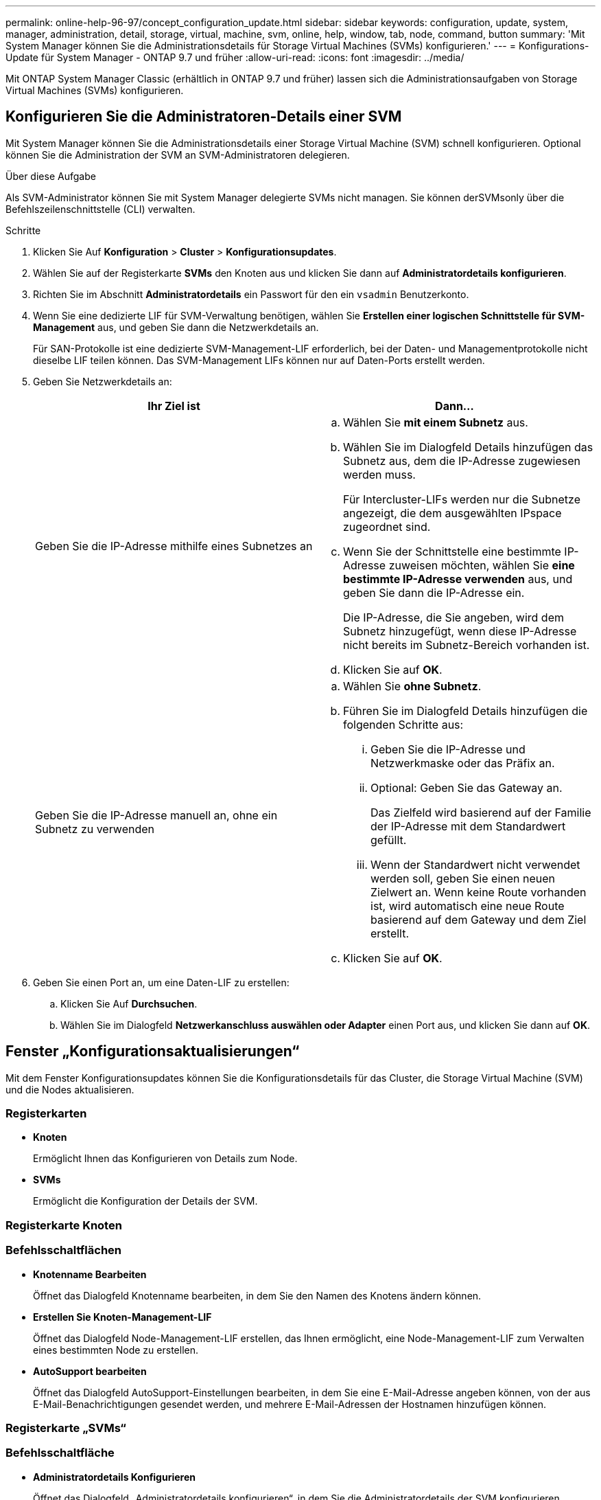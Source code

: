 ---
permalink: online-help-96-97/concept_configuration_update.html 
sidebar: sidebar 
keywords: configuration, update, system, manager, administration, detail, storage, virtual, machine, svm, online, help, window, tab, node, command, button 
summary: 'Mit System Manager können Sie die Administrationsdetails für Storage Virtual Machines (SVMs) konfigurieren.' 
---
= Konfigurations-Update für System Manager - ONTAP 9.7 und früher
:allow-uri-read: 
:icons: font
:imagesdir: ../media/


[role="lead"]
Mit ONTAP System Manager Classic (erhältlich in ONTAP 9.7 und früher) lassen sich die Administrationsaufgaben von Storage Virtual Machines (SVMs) konfigurieren.



== Konfigurieren Sie die Administratoren-Details einer SVM

Mit System Manager können Sie die Administrationsdetails einer Storage Virtual Machine (SVM) schnell konfigurieren. Optional können Sie die Administration der SVM an SVM-Administratoren delegieren.

.Über diese Aufgabe
Als SVM-Administrator können Sie mit System Manager delegierte SVMs nicht managen. Sie können derSVMsonly über die Befehlszeilenschnittstelle (CLI) verwalten.

.Schritte
. Klicken Sie Auf *Konfiguration* > *Cluster* > *Konfigurationsupdates*.
. Wählen Sie auf der Registerkarte *SVMs* den Knoten aus und klicken Sie dann auf *Administratordetails konfigurieren*.
. Richten Sie im Abschnitt *Administratordetails* ein Passwort für den ein `vsadmin` Benutzerkonto.
. Wenn Sie eine dedizierte LIF für SVM-Verwaltung benötigen, wählen Sie *Erstellen einer logischen Schnittstelle für SVM-Management* aus, und geben Sie dann die Netzwerkdetails an.
+
Für SAN-Protokolle ist eine dedizierte SVM-Management-LIF erforderlich, bei der Daten- und Managementprotokolle nicht dieselbe LIF teilen können. Das SVM-Management LIFs können nur auf Daten-Ports erstellt werden.

. Geben Sie Netzwerkdetails an:
+
|===
| Ihr Ziel ist | Dann... 


 a| 
Geben Sie die IP-Adresse mithilfe eines Subnetzes an
 a| 
.. Wählen Sie *mit einem Subnetz* aus.
.. Wählen Sie im Dialogfeld Details hinzufügen das Subnetz aus, dem die IP-Adresse zugewiesen werden muss.
+
Für Intercluster-LIFs werden nur die Subnetze angezeigt, die dem ausgewählten IPspace zugeordnet sind.

.. Wenn Sie der Schnittstelle eine bestimmte IP-Adresse zuweisen möchten, wählen Sie *eine bestimmte IP-Adresse verwenden* aus, und geben Sie dann die IP-Adresse ein.
+
Die IP-Adresse, die Sie angeben, wird dem Subnetz hinzugefügt, wenn diese IP-Adresse nicht bereits im Subnetz-Bereich vorhanden ist.

.. Klicken Sie auf *OK*.




 a| 
Geben Sie die IP-Adresse manuell an, ohne ein Subnetz zu verwenden
 a| 
.. Wählen Sie *ohne Subnetz*.
.. Führen Sie im Dialogfeld Details hinzufügen die folgenden Schritte aus:
+
... Geben Sie die IP-Adresse und Netzwerkmaske oder das Präfix an.
... Optional: Geben Sie das Gateway an.
+
Das Zielfeld wird basierend auf der Familie der IP-Adresse mit dem Standardwert gefüllt.

... Wenn der Standardwert nicht verwendet werden soll, geben Sie einen neuen Zielwert an.
Wenn keine Route vorhanden ist, wird automatisch eine neue Route basierend auf dem Gateway und dem Ziel erstellt.


.. Klicken Sie auf *OK*.


|===
. Geben Sie einen Port an, um eine Daten-LIF zu erstellen:
+
.. Klicken Sie Auf *Durchsuchen*.
.. Wählen Sie im Dialogfeld *Netzwerkanschluss auswählen oder Adapter* einen Port aus, und klicken Sie dann auf *OK*.






== Fenster „Konfigurationsaktualisierungen“

Mit dem Fenster Konfigurationsupdates können Sie die Konfigurationsdetails für das Cluster, die Storage Virtual Machine (SVM) und die Nodes aktualisieren.



=== Registerkarten

* *Knoten*
+
Ermöglicht Ihnen das Konfigurieren von Details zum Node.

* *SVMs*
+
Ermöglicht die Konfiguration der Details der SVM.





=== Registerkarte Knoten



=== Befehlsschaltflächen

* *Knotenname Bearbeiten*
+
Öffnet das Dialogfeld Knotenname bearbeiten, in dem Sie den Namen des Knotens ändern können.

* *Erstellen Sie Knoten-Management-LIF*
+
Öffnet das Dialogfeld Node-Management-LIF erstellen, das Ihnen ermöglicht, eine Node-Management-LIF zum Verwalten eines bestimmten Node zu erstellen.

* *AutoSupport bearbeiten*
+
Öffnet das Dialogfeld AutoSupport-Einstellungen bearbeiten, in dem Sie eine E-Mail-Adresse angeben können, von der aus E-Mail-Benachrichtigungen gesendet werden, und mehrere E-Mail-Adressen der Hostnamen hinzufügen können.





=== Registerkarte „SVMs“



=== Befehlsschaltfläche

* *Administratordetails Konfigurieren*
+
Öffnet das Dialogfeld „Administratordetails konfigurieren“, in dem Sie die Administratordetails der SVM konfigurieren können.



*Verwandte Informationen*

xref:task_creating_cluster.adoc[Erstellen eines Clusters]

xref:task_setting_up_network_when_ip_address_range_is_disabled.adoc[Einrichten eines Netzwerks, wenn ein IP-Adressbereich deaktiviert ist]

